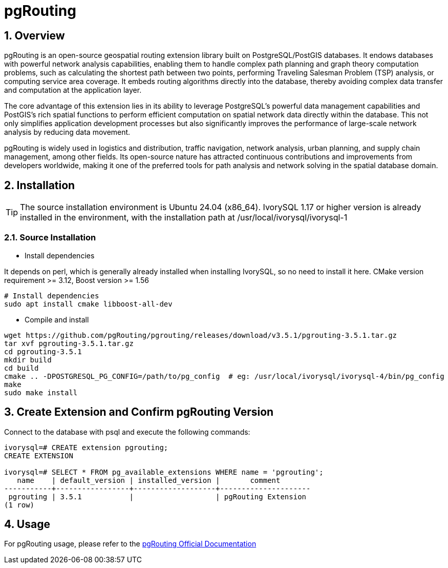 :sectnums:
:sectnumlevels: 5

= pgRouting

== Overview
pgRouting is an open-source geospatial routing extension library built on PostgreSQL/PostGIS databases. It endows databases with powerful network analysis capabilities, enabling them to handle complex path planning and graph theory computation problems, such as calculating the shortest path between two points, performing Traveling Salesman Problem (TSP) analysis, or computing service area coverage. It embeds routing algorithms directly into the database, thereby avoiding complex data transfer and computation at the application layer.

The core advantage of this extension lies in its ability to leverage PostgreSQL's powerful data management capabilities and PostGIS's rich spatial functions to perform efficient computation on spatial network data directly within the database. This not only simplifies application development processes but also significantly improves the performance of large-scale network analysis by reducing data movement.

pgRouting is widely used in logistics and distribution, traffic navigation, network analysis, urban planning, and supply chain management, among other fields. Its open-source nature has attracted continuous contributions and improvements from developers worldwide, making it one of the preferred tools for path analysis and network solving in the spatial database domain.

== Installation

[TIP]
The source installation environment is Ubuntu 24.04 (x86_64). IvorySQL 1.17 or higher version is already installed in the environment, with the installation path at /usr/local/ivorysql/ivorysql-1

=== Source Installation

** Install dependencies

It depends on perl, which is generally already installed when installing IvorySQL, so no need to install it here.
CMake version requirement >= 3.12, Boost version >= 1.56
[literal]
----
# Install dependencies
sudo apt install cmake libboost-all-dev
----

** Compile and install
[literal]
----
wget https://github.com/pgRouting/pgrouting/releases/download/v3.5.1/pgrouting-3.5.1.tar.gz
tar xvf pgrouting-3.5.1.tar.gz
cd pgrouting-3.5.1
mkdir build
cd build
cmake .. -DPOSTGRESQL_PG_CONFIG=/path/to/pg_config  # eg: /usr/local/ivorysql/ivorysql-4/bin/pg_config
make
sudo make install
----

== Create Extension and Confirm pgRouting Version

Connect to the database with psql and execute the following commands:
[literal]
----
ivorysql=# CREATE extension pgrouting;
CREATE EXTENSION

ivorysql=# SELECT * FROM pg_available_extensions WHERE name = 'pgrouting';
   name    | default_version | installed_version |       comment       
-----------+-----------------+-------------------+---------------------
 pgrouting | 3.5.1           |                   | pgRouting Extension
(1 row)
----

== Usage
For pgRouting usage, please refer to the https://docs.pgrouting.org/[pgRouting Official Documentation]
